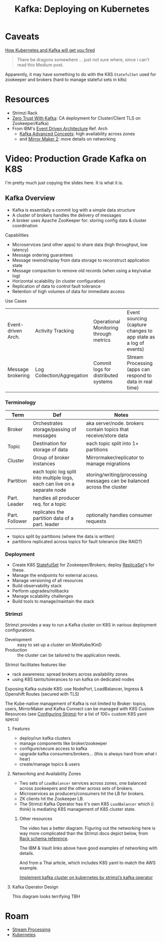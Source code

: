 :PROPERTIES:
:ID:       87a64190-b768-4ea0-892f-1fb6df88f229
:END:
#+TITLE: Kafka: Deploying on Kubernetes
#+CATEGORY: slips
#+TAGS:

* Caveats

[[https://medium.com/@jankammerath/how-kubernetes-and-kafka-will-get-you-fired-a6dccbd36c77][How Kubernetes and Kafka will get you fired]]

#+begin_quote
There be dragons somewhere ... just not sure where, since i can't read this
Medium post.
#+end_quote

Apparently, it may have something to do with the K8S =StatefulSet= used for
zookeeper and brokers (hard to manage stateful sets in k8s)

* Resources
+ Strimzi Rack
+ [[https://engineering.grab.com/zero-trust-with-kafka][Zero Trust With Kafka]]: CA deployment for Cluster/Client TLS on
  Zookeeper/Kafka)
+ From IBM's [[https://ibm-cloud-architecture.github.io/refarch-eda/][Event Driven Architecture]] Ref. Arch
  -  [[https://ibm-cloud-architecture.github.io/refarch-eda/technology/advanced-kafka/][Kafka Advanced Concepts]]: high availability across zones
  - and [[https://ibm-cloud-architecture.github.io/refarch-eda/technology/kafka-mirrormaker/][Mirror Maker 2]]: more details on networking

* Video: Production Grade Kafka on K8S

I'm pretty much just copying the slides here. It is what it is.

** Kafka Overview

+ Kafka is essentially a commit log with a simple data structure
+ A cluster of brokers handles the delivery of messages
+ A broker uses Apache ZooKeeper for: storing config data & cluster coordination

Capabilities

+ Microservices (and other apps) to share data (high throughput, low latency)
+ Message ordering guarantees
+ Message rewind/replay from data storage to reconstruct application state
+ Message compaction to remove old records (when using a key/value log)
+ Horizontal scalability (in cluster configuration)
+ Replication of data to control fault tolerance
+ Retention of high volumes of data for immediate access

Use Cases

| Event-driven Arch. | Activity Tracking          | Operational Monitoring through metrics | Event sourcing (capture changes to app state as a log of events) |
| Message brokering  | Log Collection/Aggregation | Commit logs for distributed systems    | Stream Processing (apps can respond to data in real time)        |

*** Terminology

| Term           | Def                                                                       | Notes                                                                  |
|----------------+---------------------------------------------------------------------------+------------------------------------------------------------------------|
| Broker         | Orchestrates storage/passing of messages                                  | aka server/node. brokers contain topics that receive/store data        |
| Topic          | Destination for storage of data                                           | each topic split into 1+ partitions                                    |
| Cluster        | Group of broker instances                                                 | Mirrormaker/replicator to manage migrations                            |
| Partition      | each topic log split into multiple logs, each can live on a separate node | storing/writing/processing messages can be balanced across the cluster |
| Part. Leader   | handles all producer req. for a topic                                     |                                                                        |
| Part. Follower | replicates the partition data of a part. leader                           | optionally handles consumer requests                                   |

+ topics split by partitions (where the data is written)
+ partitions replicated across topics for fault tolerance (like RAID?)

*** Deployment

+ Create K8S [[https://kubernetes.io/docs/concepts/workloads/controllers/statefulset/][StatefulSet]] for Zookeeper/Brokers; deploy [[https://kubernetes.io/docs/concepts/workloads/controllers/replicaset/][ReplicaSet]]'s for these.
+ Manage the endpoints for external access.
+ Manage versioning of all resources
+ Build observability stack
+ Perform upgrades/rollbacks
+ Manage scalability challenges
+ Build tools to manage/maintain the stack

*** Strimzi

Strimzi provides a way to run a Kafka cluster on K8S in various deployment
configurations.

+ Development :: easy to set up a cluster on MiniKube/KinD
+ Production :: the cluster can be tailored to the application needs.

Strimzi facilitates features like:

+ rack awareness: spread brokers across availability zones
+ using K8S taints/tolerances to run kafka on dedicated nodes

Exposing Kafka outside K8S: use NodePort, LoadBalancer, Ingress & Openshift
Routes (secured with TLS)

The Kube-native management of Kafka is not limited to Broker: topics, users,
MirrorMaker and Kafka Connect can be managed with K8S Custom Resources (see
[[https://strimzi.io/docs/operators/latest/configuring.html][Configuring Strimzi]] for a list of 100+ custom K8S yaml specs)

**** Features

+ deploy/run kafka clusters
+ manage components like broker/zookeeper
+ configure/secure access to kafka
+ upgrade kafka consumers/brokers... (this is always hard from what i hear)
+ create/manage topics & users

**** Networking and Availability Zones

+ Two sets of =LoadBalancer= services across zones, one balanced across
  zookeepers and the other across sets of brokers.
+ Microservices as producers/consumers hit the LB for brokers.
+ ZK clients hit the Zookeeper LB.
+ The Strimzi Kafka Operator has it's own K8S =LoadBalancer= which (i think) is
  mediating K8S management of K8S cluster state.

***** Other resources

The video has a better diagram.  Figuring out the networking here is way more
complicated than the Strimzi docs depict below, from [[https://strimzi.io/docs/operators/latest/configuring.html#type-Rack-reference][Rack schema reference]].

[[file:img/kafka/strimzi-rack-config-availability-zones.png]]

The IBM & Vault links above have good examples of networking with details.

And from a Thai article, which includes K8S yaml to match the AWS example.

[[https://medium.com/@selfieblue/implement-kafka-cluster-on-kubernetes-by-strimzis-kafka-operator-231bd9542974][Implement kafka cluster on kubernetes by strimzi’s kafka operator]]

[[file:img/kafka/kafka-availability-zones.jpg]]

**** Kafka Operator Design

This diagram looks terrifying TBH

* Roam
+ [[id:e7903e75-caa6-4355-ab57-b6b91baab80c][Stream Processing]]
+ [[id:0a01903a-3126-4ac6-a2c8-3b6135821ef3][Kubernetes]]
